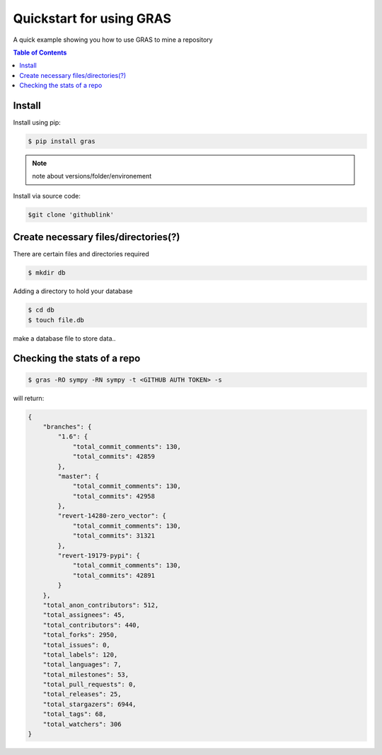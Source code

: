 **************************
Quickstart for using GRAS
**************************

A quick example showing you how to use GRAS to mine a repository

.. contents:: Table of Contents

Install
=======

Install using pip:

.. code:: console

    $ pip install gras

.. note::
    note about versions/folder/environement

Install via source code:

.. code:: console

    $git clone 'githublink'

Create necessary files/directories(?)
======================================
There are certain files and directories required

.. code:: console

    $ mkdir db

Adding a directory to hold your database

.. code:: console

   $ cd db
   $ touch file.db

make a database file to store data..

Checking the stats of a repo
===============================

.. code:: console

    $ gras -RO sympy -RN sympy -t <GITHUB AUTH TOKEN> -s


will return:

.. code-block:: console

    {
        "branches": {
            "1.6": {
                "total_commit_comments": 130,
                "total_commits": 42859
            },
            "master": {
                "total_commit_comments": 130,
                "total_commits": 42958
            },
            "revert-14280-zero_vector": {
                "total_commit_comments": 130,
                "total_commits": 31321
            },
            "revert-19179-pypi": {
                "total_commit_comments": 130,
                "total_commits": 42891
            }
        },
        "total_anon_contributors": 512,
        "total_assignees": 45,
        "total_contributors": 440,
        "total_forks": 2950,
        "total_issues": 0,
        "total_labels": 120,
        "total_languages": 7,
        "total_milestones": 53,
        "total_pull_requests": 0,
        "total_releases": 25,
        "total_stargazers": 6944,
        "total_tags": 68,
        "total_watchers": 306
    }








